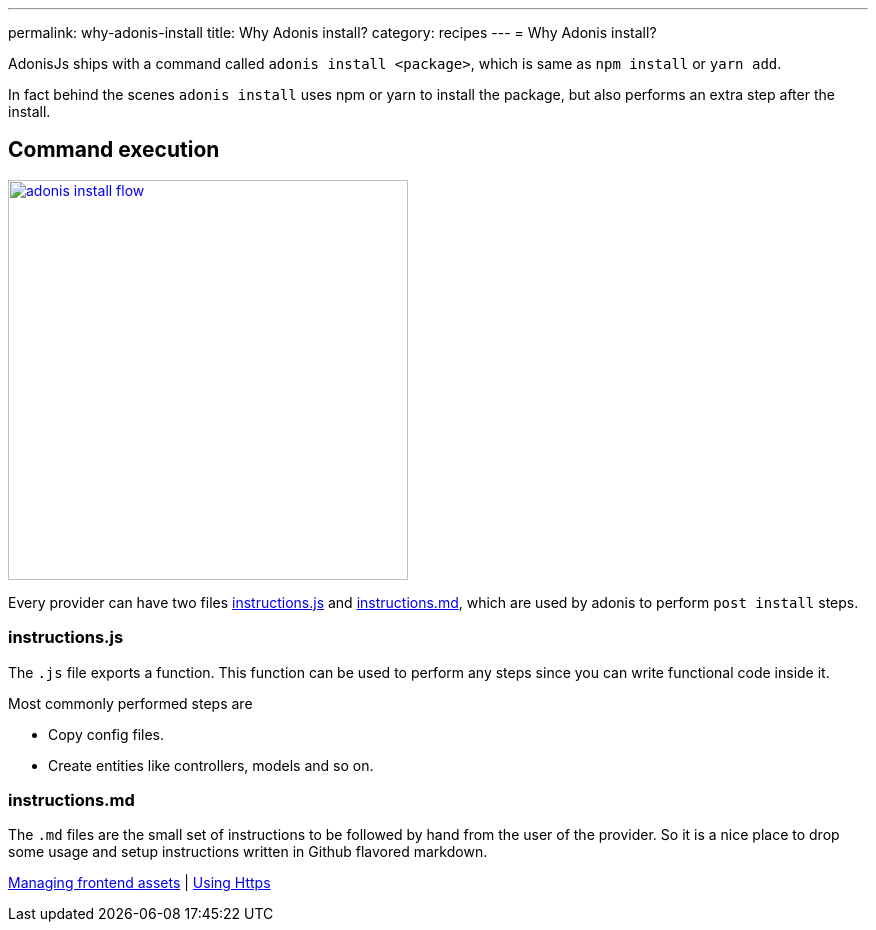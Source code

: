 ---
permalink: why-adonis-install
title: Why Adonis install?
category: recipes
---
= Why Adonis install?

toc::[]

AdonisJs ships with a command called `adonis install <package>`, which is same as `npm install` or `yarn add`.

In fact behind the scenes `adonis install` uses npm or yarn to install the package, but also performs an extra step after the install.

== Command execution

link:http://res.cloudinary.com/adonisjs/image/upload/q_100/v1509020167/adonis-install-flow.png[image:http://res.cloudinary.com/adonisjs/image/upload/q_100/v1509020167/adonis-install-flow.png[width="400px"]]

Every provider can have two files link:https://github.com/adonisjs/adonis-lucid/blob/develop/instructions.js[instructions.js, window="_blank"] and link:https://github.com/adonisjs/adonis-lucid/blob/develop/instructions.md[instructions.md, window="_blank"], which are used by adonis to perform `post install` steps.


=== instructions.js
The `.js` file exports a function. This function can be used to perform any steps since you can write functional code inside it.

Most commonly performed steps are

[ul-shrinked]
- Copy config files.
- Create entities like controllers, models and so on.

=== instructions.md
The `.md` files are the small set of instructions to be followed by hand from the user of the provider. So it is a nice place to drop some usage and setup instructions written in Github flavored markdown.


====
link:frontend-assets[Managing frontend assets] | link:using-https[Using Https]